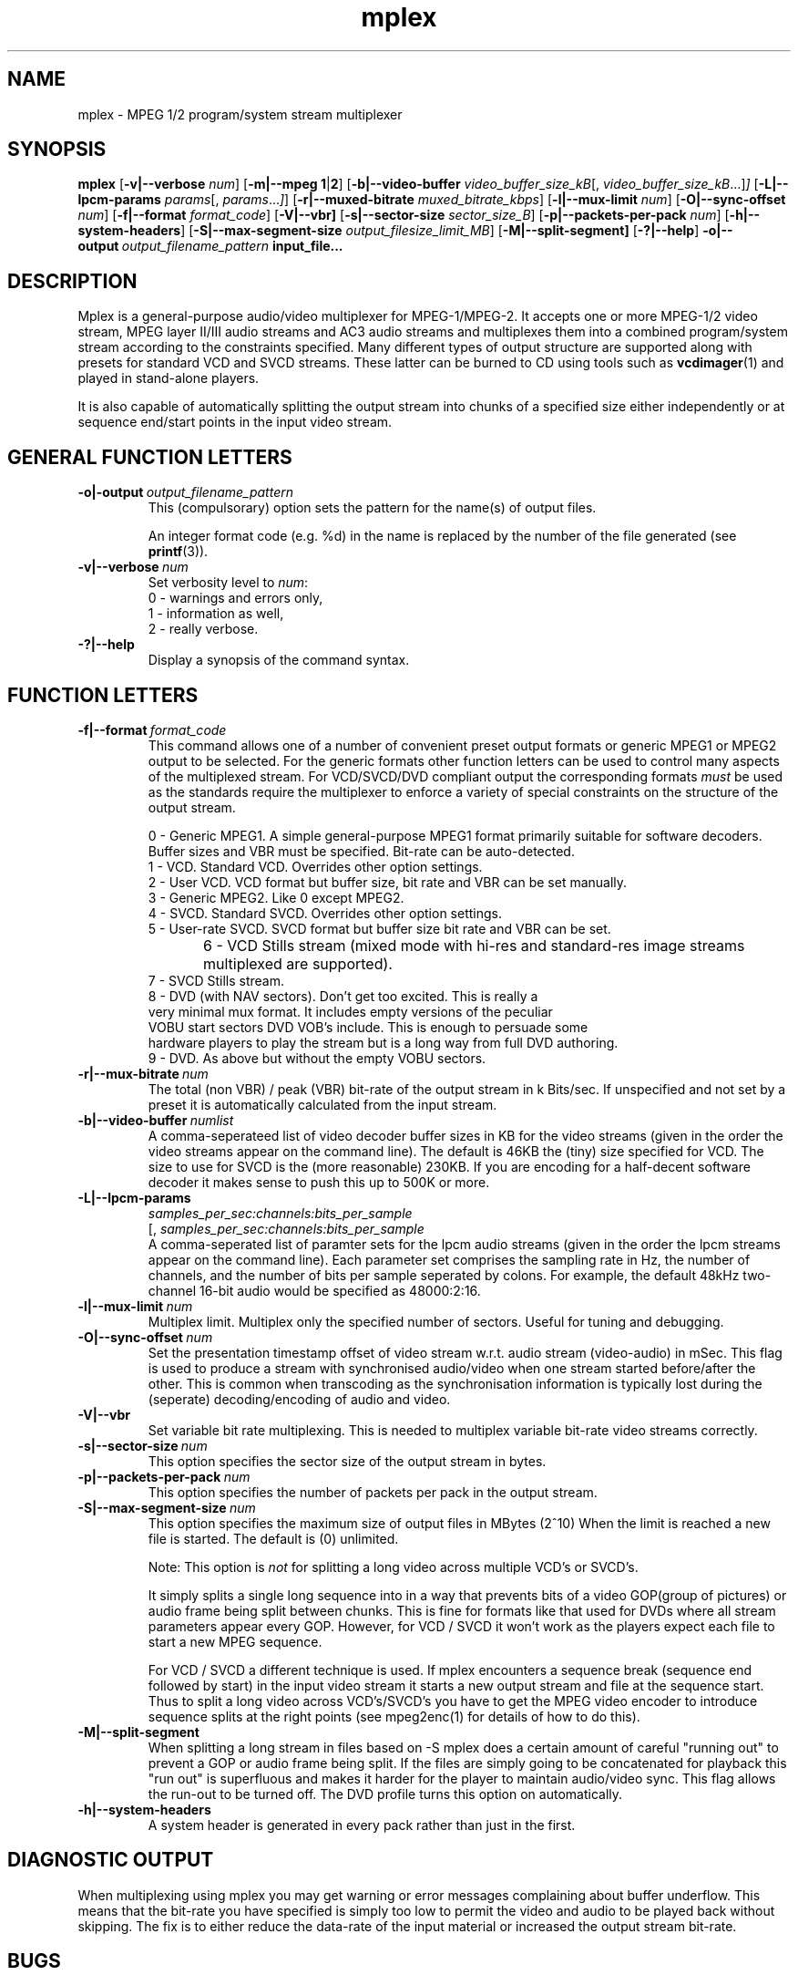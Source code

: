 .TH "mplex" "1" "2 June 2001" "MJPEG Tools Team" "MJPEG tools manual"

.SH "NAME"
.LP 
.br 
mplex \- MPEG 1/2 program/system stream multiplexer
.br 
.SH "SYNOPSIS"
.B mplex
.RB [ -v|--verbose
.IR num ]
.RB [ -m|--mpeg\ 1 | 2 ]
.RB [ -b|--video-buffer
.IR video_buffer_size_kB [,
.IR video_buffer_size_kB ...] ]
.RB [ -L|--lpcm-params
.IR params [,
.IR params ... ] ]
.RB [ -r|--muxed-bitrate
.IR muxed_bitrate_kbps ]
.RB [ -l|--mux-limit 
.IR num ]
.RB [ -O|--sync-offset
.IR num ]
.RB [ -f|--format
.IR format_code ]
.RB [ -V|--vbr]
.RB [ -s|--sector-size
.IR sector_size_B ]
.RB [ -p|--packets-per-pack
.IR num ]
.RB [ -h|--system-headers ]
.RB [ -S|--max-segment-size
.IR output_filesize_limit_MB ]
.RB [ -M|--split-segment]
.RB [ -?|--help ]
.BI -o|--output \ output_filename_pattern \ input_file...

.SH "DESCRIPTION"
Mplex is a general-purpose audio/video multiplexer for MPEG-1/MPEG-2.
It accepts one or more MPEG-1/2 video stream, MPEG layer II/III audio
streams and AC3 audio streams and multiplexes them into a combined
program/system stream according to the constraints specified.  Many
different types of output structure are supported along with presets
for standard VCD and SVCD streams.  These latter can be burned to CD
using tools such as \fBvcdimager\fP(1) and played in stand-alone
players.

It is also capable of automatically splitting the output stream into
chunks of a specified size either independently or at sequence end/start
points in the input video stream.
.SH "GENERAL FUNCTION LETTERS"
.TP
.BI -o|-output \ output_filename_pattern
This (compulsorary) option sets the pattern for the name(s) of output files.

An integer format code (e.g. %d) in the name is replaced by the number of
the file generated (see \fBprintf\fP(3)).
.TP
.BI -v|--verbose \ num
Set verbosity level to \fInum\fP:
 0 - warnings and errors only,
 1 - information as well,
 2 - really verbose.
.TP
.B -?|--help
Display a synopsis of the command syntax.
.br
.SH "FUNCTION LETTERS"
.TP
.BI -f|--format \ format_code
This command allows one of a number of convenient preset output
formats or generic MPEG1 or MPEG2 output to be selected. For the 
generic formats other function letters can be used to control many
aspects of the multiplexed stream.  For VCD/SVCD/DVD compliant output
the corresponding formats \fImust\fR be used as the standards require the
multiplexer to enforce a variety of special constraints on the structure
of the output stream.
.IP
 0 - Generic MPEG1.  A simple general-purpose MPEG1 format primarily suitable
for software decoders.  Buffer sizes and VBR must be specified.
Bit-rate can be auto-detected.
 1 - VCD.  Standard VCD.  Overrides other option settings.
 2 - User VCD.  VCD format but buffer size, bit rate and VBR can be set
manually.
 3 - Generic MPEG2.  Like 0 except MPEG2.
 4 - SVCD.  Standard SVCD.  Overrides other option settings.
 5 - User-rate SVCD.  SVCD format but buffer size bit rate and VBR can be set.
 6 - VCD Stills stream (mixed mode with hi-res and standard-res image streams
	 multiplexed are supported).
 7 - SVCD Stills stream.
 8 - DVD (with NAV sectors). Don't get too excited.  This is really a
 very minimal mux format.  It includes empty versions of the peculiar
 VOBU start sectors DVD VOB's include.  This is enough to persuade some
 hardware players to play the stream but is a long way from full DVD authoring.
 9 - DVD.  As above but without the empty VOBU sectors.
.TP
.BI -r|--mux-bitrate \ num
The total (non VBR) / peak (VBR) bit-rate of the output stream in k
Bits/sec. If unspecified and not set by a preset it is automatically
calculated from the input stream.
.TP
.BI -b|--video-buffer \ numlist
A comma-seperateed list of video decoder buffer sizes in KB for the
video streams (given in the order the video streams appear on the
command line).  The default is 46KB the (tiny) size specified for VCD.
The size to use for SVCD is the (more reasonable) 230KB.  If you are
encoding for a half-decent software decoder it makes sense to push
this up to 500K or more.
.TP
.BI -L|--lpcm-params
.I samples_per_sec:channels:bits_per_sample
.br
[,
.I samples_per_sec:channels:bits_per_sample
...]
.br
A comma-seperated list of paramter sets for the lpcm audio streams
(given in the order the lpcm streams appear on the command line).
Each parameter set comprises the sampling rate in Hz, the number of
channels, and the number of bits per sample seperated by colons.  For
example, the default 48kHz two-channel 16-bit audio would be specified
as 48000:2:16.
.TP
.BI -l|--mux-limit \ num
Multiplex limit.  Multiplex only the specified number of sectors.  Useful
for tuning and debugging.
.TP
.BI -O|--sync-offset \ num
Set the presentation timestamp offset of video stream w.r.t. audio stream (video-audio) in mSec.   This flag is used to produce a stream with synchronised
audio/video when one stream started before/after the other.  This is common
when transcoding as the synchronisation information is typically lost during
the (seperate) decoding/encoding of audio and video.
.TP
.B -V|--vbr
Set variable bit rate multiplexing.  This is needed to multiplex variable
bit-rate video streams correctly.
.TP
.BI -s|--sector-size \ num
This option specifies the sector size of the output stream in bytes.
.TP
.BI -p|--packets-per-pack \ num
This option specifies the number of packets per pack in the output stream.
.TP
.BI -S|--max-segment-size \ num
This option specifies the maximum size of output files in MBytes (2^10)
When the limit is reached a  new file is started.
The default is (0) unlimited.
.IP
Note: This option is 
.I not
for splitting a long video across multiple VCD's or SVCD's.

It simply splits a single long sequence into in a way that prevents
bits of a video GOP(group of pictures) or audio frame being split
between chunks.  This is fine for formats like that
used for DVDs where all stream parameters appear every GOP.  However,
for VCD / SVCD it won't work as the players expect each file to start a 
new MPEG sequence.

For VCD / SVCD a different technique is used.  If mplex encounters a
sequence break (sequence end followed by start) in the input video
stream it starts a new output stream and file at the sequence start.
Thus to split a long video across VCD's/SVCD's you have to get the
MPEG video encoder to introduce sequence splits at the right points
(see mpeg2enc(1) for details of how to do this).
.TP
.B -M|--split-segment
When splitting a long stream in files based on -S mplex does a certain
amount of careful "running out" to prevent a GOP or audio frame being
split.  If the files are simply going to be concatenated for playback
this "run out" is superfluous and makes it harder for the player to 
maintain audio/video sync. This flag allows the run-out to be turned
off.  The DVD profile turns this option on automatically.
.TP
.B -h|--system-headers
A system header is generated in every pack rather than just in the first.
.SH "DIAGNOSTIC OUTPUT"
When multiplexing using mplex you may get warning or error messages
complaining about buffer underflow.  This means that the bit-rate you
have specified is simply too low to permit the video and audio to be
played back without skipping.  The fix is to either reduce the
data-rate of the input material or increased the output stream bit-rate.
.SH "BUGS"
The multiplexer should handle AC3 and MPEG(5.1) audio too.
.SH AUTHOR
This man page was written by Andrew Stevens.
.br
If you have questions, remarks, problems or you just want to contact
the developers, the main mailing list for the MJPEG\-tools is:
  \fImjpeg\-users@lists.sourceforge.net\fP

For more info, see our website at
  \fIhttp://mjpeg.sourceforge.net\fP

.SH "SEE ALSO"
.BR mpeg2enc "(1), " mp2enc "(1), " lavrec "(1), " lavplay "(1), "
.BR lav2yuv "(1), " lav2wav "(1), " yuvscaler "(1)"
